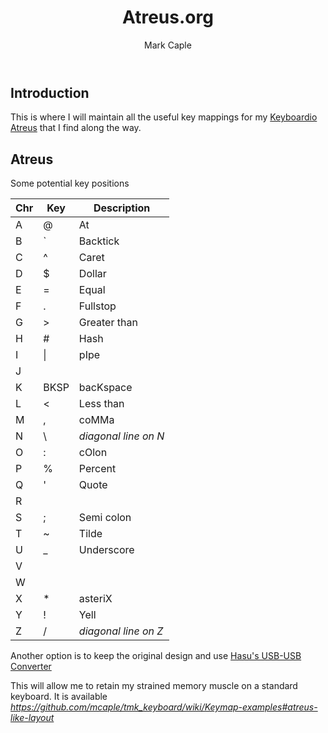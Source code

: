 #+title: Atreus.org
#+description: Somewhere I can save the key mappings I use for my Atreus.
#+author: Mark Caple

** Introduction
This is where I will maintain all the useful key mappings for my [[https://shop.keyboard.io/products/keyboardio-atreus][Keyboardio Atreus]] that I find along the way.

** Atreus

Some potential key positions

| Chr | Key   | Description          |
|-----+-------+----------------------|
| A   | @     | At                   |
| B   | `     | Backtick             |
| C   | ^     | Caret                |
| D   | $     | Dollar               |
| E   | =     | Equal                |
| F   | .     | Fullstop             |
| G   | >     | Greater than         |
| H   | #     | Hash                 |
| I   | \vert | pIpe                 |
| J   |       |                      |
| K   | BKSP  | bacKspace            |
| L   | <     | Less than            |
| M   | ,     | coMMa                |
| N   | \     | /diagonal line on N/ |
| O   | :     | cOlon                |
| P   | %     | Percent              |
| Q   | '     | Quote                |
| R   |       |                      |
| S   | ;     | Semi colon           |
| T   | ~     | Tilde                |
| U   | _     | Underscore           |
| V   |       |                      |
| W   |       |                      |
| X   | *     | asteriX              |
| Y   | !     | Yell                 |
| Z   | /     | /diagonal line on Z/ |


Another option is to keep the original design and use [[https://geekhack.org/index.php?topic=69169.msg3086459#msg3086459][Hasu's USB-USB Converter]]

This will allow me to retain my strained memory muscle on a standard keyboard. It is available [[here][https://github.com/mcaple/tmk_keyboard/wiki/Keymap-examples#atreus-like-layout]]
